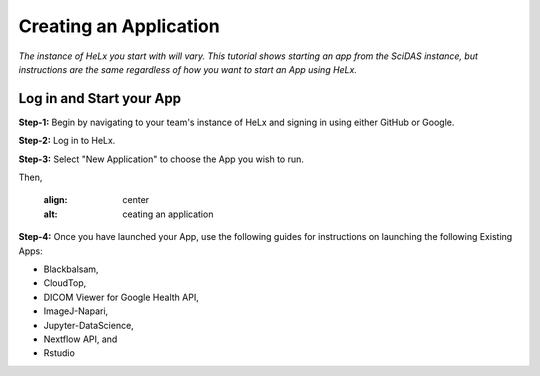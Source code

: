 #######################
Creating an Application
#######################

*The instance of HeLx you start with will vary. This tutorial shows
starting an app from the SciDAS instance, but instructions are the same
regardless of how you want to start an App using HeLx.*

=========================
Log in and Start your App
=========================

**Step-1:** Begin by navigating to your team's instance of HeLx and signing
in using either GitHub or Google.

.. image:: images/create-1.png
    :align: center
    :alt: ceating an application
    
**Step-2:** Log in to HeLx.

.. image:: images/create-2.png
    :align: center
    :alt: ceating an application
   
**Step-3:** Select "New Application" to choose the App you wish to run.

.. image:: images/create-3.png
    :align: center
    :alt: ceating an application
    
Then,
    
    .. image:: images/create-4.png
    :align: center
    :alt: ceating an application
   
   
**Step-4:** Once you have launched your App, use the following guides for
instructions on launching the following Existing Apps:

- Blackbalsam, 
- CloudTop, 
- DICOM Viewer for Google Health API, 
- ImageJ-Napari, 
- Jupyter-DataScience, 
- Nextflow API, and 
- Rstudio
